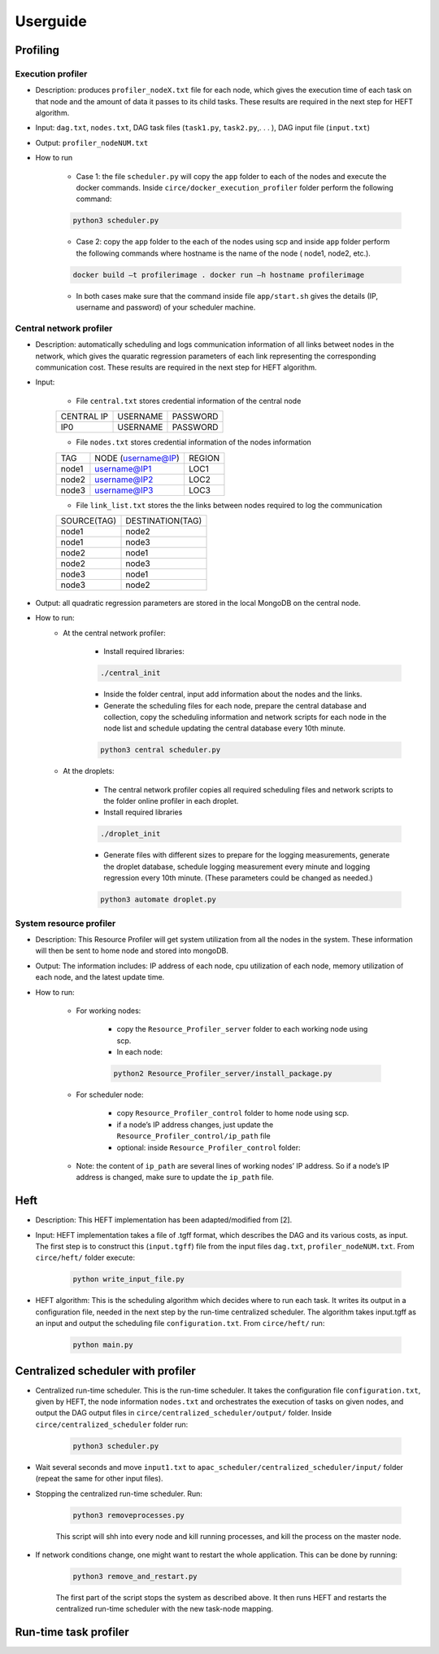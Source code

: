 Userguide
*********

Profiling
=========

Execution profiler
------------------

- Description: produces ``profiler_nodeX.txt`` file for each node, which gives the execution time of each task on that node and the amount of data it passes to its child tasks. These results are required in the next step for HEFT algorithm.

- Input: ``dag.txt``, ``nodes.txt``, DAG task files (``task1.py``, ``task2.py``,. . . ), DAG input file (``input.txt``)

- Output: ``profiler_nodeNUM.txt``

- How to run

    -  Case 1: the file ``scheduler.py`` will copy the ``app`` folder to each of the nodes and execute the docker commands. Inside ``circe/docker_execution_profiler`` folder perform the following command:
        
    .. code-block:: python

    	python3 scheduler.py

    -  Case 2: copy the ``app`` folder to the each of the nodes using scp and inside ``app`` folder perform the following commands where hostname is the name of the node ( node1, node2, etc.).

    .. code-block:: bash

    	docker build –t profilerimage . docker run –h hostname profilerimage

    -  In both cases make sure that the command inside file ``app/start.sh`` gives the details (IP, username and password) of your scheduler machine.


Central network profiler
------------------------

- Description: automatically scheduling and logs communication information of all links betweet nodes in the network, which gives the quaratic regression parameters of each link representing the corresponding communication cost. These results are required in the next step for HEFT algorithm.

- Input: 

	- File ``central.txt`` stores credential information of the central node

	+----------------+----------+-----------+
	| CENTRAL IP     | USERNAME |  PASSWORD |
	+----------------+----------+-----------+
	| IP0            | USERNAME |  PASSWORD |
	+----------------+----------+-----------+

	- File ``nodes.txt`` stores credential information of the nodes information

	+-------+------------------------+---------+
	|TAG    |  NODE (username@IP)    | REGION  |
	+-------+------------------------+---------+
	|node1  |  username@IP1          | LOC1    |
	+-------+------------------------+---------+
	|node2  |  username@IP2          | LOC2    |
	+-------+------------------------+---------+
	|node3  |  username@IP3          | LOC3    |
	+-------+------------------------+---------+

	- File ``link_list.txt`` stores the the links between nodes required to log the communication

	+------------+----------------------+
	|SOURCE(TAG) |   DESTINATION(TAG)   |
	+------------+----------------------+
	|node1       |   node2              |
	+------------+----------------------+
	|node1       |   node3              |
	+------------+----------------------+
	|node2       |   node1              |
	+------------+----------------------+
	|node2       |   node3              |
	+------------+----------------------+
	|node3       |   node1              |
	+------------+----------------------+
	|node3       |   node2              |
	+------------+----------------------+

- Output: all quadratic regression parameters are stored in the local MongoDB on the central node.

- How to run:
	- At the central network profiler:
    
	    - Install required libraries: 

	    .. code-block:: bash

			./central_init 

	    - Inside the folder central, input add information about the nodes and the links.
	    
	    - Generate the scheduling files for each node, prepare the central database and collection, copy the scheduling information and network scripts for each node in the node list and schedule updating the central database every 10th minute.

	    .. code-block:: python

			python3 central scheduler.py 

	- At the droplets:

	    - The central network profiler copies all required scheduling files and network scripts to the folder online profiler in each droplet.
	     
	    - Install required libraries

	    .. code-block:: bash

			./droplet_init 

	    - Generate files with different sizes to prepare for the logging measurements, generate the droplet database, schedule logging measurement every minute and logging regression every 10th minute. (These parameters could be changed as needed.)

	    .. code-block:: python

		    python3 automate droplet.py


System resource profiler
------------------------


- Description: This Resource Profiler will get system utilization from all the nodes in the system. These information will then be sent to home node and stored into mongoDB.

- Output: The information includes: IP address of each node, cpu utilization of each node, memory utilization of each node, and the latest update time.

- How to run:

	- For working nodes: 

		- copy the ``Resource_Profiler_server`` folder to each working node using scp. 
		- In each node: 

		.. code-block:: python

			python2 Resource_Profiler_server/install_package.py

	- For scheduler node:

		- copy ``Resource_Profiler_control`` folder to home node using scp.
		- if a node’s IP address changes, just update the ``Resource_Profiler_control/ip_path`` file 
		- optional: inside ``Resource_Profiler_control`` folder: 

		.. code-block:: python
			:linenos:

			python2 install_package.py 
			python2 jobs.py &

	- Note: the content of ``ip_path`` are several lines of working nodes’ IP address. So if a node’s IP address is changed, make sure to update the ``ip_path`` file.

Heft
====

- Description: This HEFT implementation has been adapted/modified from [2].

- Input: HEFT implementation takes a file of .tgff format, which describes the DAG and its various costs, as input. The first step is to construct this (``input.tgff``) file from the input files ``dag.txt``, ``profiler_nodeNUM.txt``. From ``circe/heft/`` folder execute:

    .. code-block:: python

    	python write_input_file.py

- HEFT algorithm: This is the scheduling algorithm which decides where to run each task. It writes its output in a configuration file, needed in the next step by the run-time centralized scheduler. The algorithm takes input.tgff as an input and output the scheduling file ``configuration.txt``. From ``circe/heft/`` run:
    
    .. code-block:: python

    	python main.py
 

Centralized scheduler with profiler
===================================


- Centralized run-time scheduler. This is the run-time scheduler. It takes the configuration file ``configuration.txt``, given by HEFT, the node information ``nodes.txt`` and orchestrates the execution of tasks on given nodes, and output the DAG output files in ``circe/centralized_scheduler/output/`` folder. Inside ``circe/centralized_scheduler`` folder run:

    .. code-block:: python

    	python3 scheduler.py

- Wait several seconds and move ``input1.txt`` to ``apac_scheduler/centralized_scheduler/input/`` folder (repeat the same for other input files).

- Stopping the centralized run-time scheduler.  Run:

    .. code-block:: python

    	python3 removeprocesses.py

    This script will shh into every node and kill running processes, and kill the process on the master node.
    
- If network conditions change, one might want to restart the whole application. This can be done by running:

    .. code-block:: python
   
   		python3 remove_and_restart.py
 
    The first part of the script stops the system as described above. It then runs HEFT and restarts the centralized run-time scheduler with the new task-node mapping.
    
Run-time task profiler
======================


